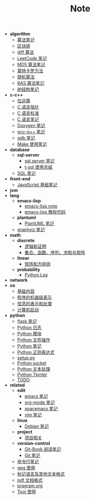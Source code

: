 #+TITLE: Note

- *algorithm*
  - [[file:algorithm\algorithm.org][算法笔记]]
  - [[file:algorithm\blockchain.org][区块链]]
  - [[file:algorithm\diff.org][diff 算法]]
  - [[file:algorithm\leetcode.org][LeetCode 笔记]]
  - [[file:algorithm\MD5.org][MD5 算法笔记]]
  - [[file:algorithm\monte.org][蒙特卡罗方法]]
  - [[file:algorithm\rand.org][随机算法]]
  - [[file:algorithm\RAS.org][RAS 算法笔记]]
  - [[file:algorithm\tree.org][树结构笔记]]
- *c-c++*
  - [[file:c-c++\bit-op.org][位运算]]
  - [[file:c-c++\C-pointer.org][C 语言指针]]
  - [[file:c-c++\c-standard.org][C 语言标准]]
  - [[file:c-c++\C.org][C 语言笔记]]
  - [[file:c-c++\doxygen.org][Doxygen 笔记]]
  - [[file:c-c++\gcc-g++.org][gcc-g++ 笔记]]
  - [[file:c-c++\gdb.org][gdb 笔记]]
  - [[file:c-c++\Make.org][Make 使用笔记]]
- *database*
  - *sql-server*
    - [[file:database\sql-server\mssql.org][sql server 笔记]]
    - [[file:database\sql-server\t-sql.org][t-sql 使用总结]]
  - [[file:database\sql.org][SQL 笔记]]
- *front-end*
  - [[file:front-end\javascript.org][JavaScript 基础笔记]]
- *jvm*
- *lang*
  - *emacs-lisp*
    - [[file:lang\emacs-lisp\note.org][emacs-lisp note]]
    - [[file:lang\emacs-lisp\tutorial.org][emacs-lisp 教程代码]]
  - *plantuml*
    - [[file:lang\plantuml\PlantUML.org][PlantUML 笔记]]
  - [[file:lang\graphviz.org][graphviz 笔记]]
- *math*
  - *discrete*
    - [[file:math\discrete\1-逻辑和证明.org][逻辑和证明]]
    - [[file:math\discrete\2-基本结构.org][集合、函数、序列、求和与矩阵]]
  - *linear*
    - [[file:math\linear\1-矩阵和方程组.org][矩阵和方程组]]
  - *probability*
    - [[file:math\probability\lea.org][Python Lea]]
- *network*
- *os*
  - [[file:os\base.org][基础内容]]
  - [[file:os\express.org][程序的机器级表示]]
  - [[file:os\info.org][信息的表示和处理]]
  - [[file:os\start_up.org][计算机启动]]
- *python*
  - [[file:python\flask.org][flask 笔记]]
  - [[file:python\log.org][Python 日志]]
  - [[file:python\module.org][Python 模块]]
  - [[file:python\opfile.org][Python 文件操作]]
  - [[file:python\Python.org][Python 笔记]]
  - [[file:python\re.org][Python 正则表达式]]
  - [[file:python\setup.org][setup.py]]
  - [[file:python\socket.org][Python socket]]
  - [[file:python\text_process.org][Python 文本处理]]
  - [[file:python\tk.org][Python Tkinter]]
  - [[file:python\todo.org][TODO]]
- *related*
  - *edit*
    - [[file:related\edit\emacs.org][emacs 笔记]]
    - [[file:related\edit\org-mode.org][org-mode 笔记]]
    - [[file:related\edit\spacemacs.org][spacemacs 笔记]]
    - [[file:related\edit\vim.org][vim 笔记]]
  - *linux*
    - [[file:related\linux\debian.org][Debian 笔记]]
  - *project*
    - [[file:related\project\project.org][项目相关]]
  - *version-control*
    - [[file:related\version-control\git-book.org][Git-Book 阅读笔记]]
    - [[file:related\version-control\git.org][Git 笔记]]
  - [[file:related\cmd.org][命令行笔记]]
  - [[file:related\gpg.org][gpg 使用]]
  - [[file:related\markup.org][标记语言及其他文本格式]]
  - [[file:related\pdf.org][pdf 文档格式]]
  - [[file:related\pragram.org][pragram.org]]
  - [[file:related\tool.org][Tool 使用]]
